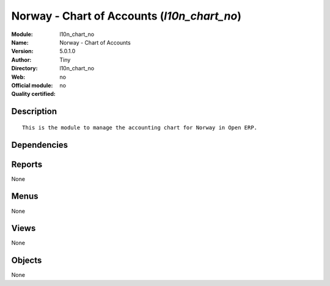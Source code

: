 
.. i18n: .. module:: l10n_chart_no
.. i18n:     :synopsis: Norway - Chart of Accounts 
.. i18n:     :noindex:
.. i18n: .. 

.. module:: l10n_chart_no
    :synopsis: Norway - Chart of Accounts 
    :noindex:
.. 

.. i18n: .. raw:: html
.. i18n: 
.. i18n:     <link rel="stylesheet" href="../_static/hide_objects_in_sidebar.css" type="text/css" />

.. raw:: html

    <link rel="stylesheet" href="../_static/hide_objects_in_sidebar.css" type="text/css" />

.. i18n: Norway - Chart of Accounts (*l10n_chart_no*)
.. i18n: ============================================
.. i18n: :Module: l10n_chart_no
.. i18n: :Name: Norway - Chart of Accounts
.. i18n: :Version: 5.0.1.0
.. i18n: :Author: Tiny
.. i18n: :Directory: l10n_chart_no
.. i18n: :Web: 
.. i18n: :Official module: no
.. i18n: :Quality certified: no

Norway - Chart of Accounts (*l10n_chart_no*)
============================================
:Module: l10n_chart_no
:Name: Norway - Chart of Accounts
:Version: 5.0.1.0
:Author: Tiny
:Directory: l10n_chart_no
:Web: 
:Official module: no
:Quality certified: no

.. i18n: Description
.. i18n: -----------

Description
-----------

.. i18n: ::
.. i18n: 
.. i18n:   This is the module to manage the accounting chart for Norway in Open ERP.

::

  This is the module to manage the accounting chart for Norway in Open ERP.

.. i18n: Dependencies
.. i18n: ------------

Dependencies
------------

.. i18n:  * :mod:`account`
.. i18n:  * :mod:`base_iban`
.. i18n:  * :mod:`base_vat`
.. i18n:  * :mod:`account_chart`

 * :mod:`account`
 * :mod:`base_iban`
 * :mod:`base_vat`
 * :mod:`account_chart`

.. i18n: Reports
.. i18n: -------

Reports
-------

.. i18n: None

None

.. i18n: Menus
.. i18n: -------

Menus
-------

.. i18n: None

None

.. i18n: Views
.. i18n: -----

Views
-----

.. i18n: None

None

.. i18n: Objects
.. i18n: -------

Objects
-------

.. i18n: None

None
